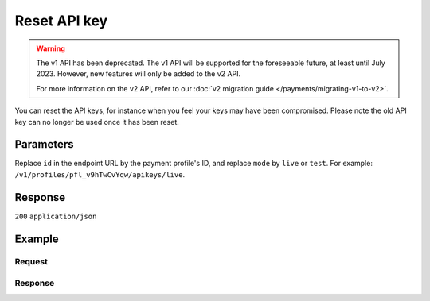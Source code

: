 Reset API key
=============
.. api-name:: Profiles API
   :version: 1

.. warning:: The v1 API has been deprecated. The v1 API will be supported for the foreseeable future, at least until
             July 2023. However, new features will only be added to the v2 API.

             For more information on the v2 API, refer to our
             :doc:`v2 migration guide </payments/migrating-v1-to-v2>`.

.. endpoint::
   :method: POST
   :url: https://api.mollie.com/v1/profiles/*profileId*/apikeys/*mode*

.. authentication::
   :api_keys: false
   :organization_access_tokens: false
   :oauth: true

You can reset the API keys, for instance when you feel your keys may have been compromised. Please note the old API key
can no longer be used once it has been reset.

Parameters
----------
Replace ``id`` in the endpoint URL by the payment profile's ID, and replace ``mode`` by ``live`` or ``test``. For
example: ``/v1/profiles/pfl_v9hTwCvYqw/apikeys/live``.

Response
--------
``200`` ``application/json``

.. parameter:: resource
   :type: string

   Indicates the response contains an API key object. Will always contain ``profile_api_key`` for this endpoint.

.. parameter:: id
   :type: string

   The (unchanged) API key's identifier.

   Possible values: ``live`` ``test``

.. parameter:: key
   :type: string

   The newly generated API key, which immediately replaces the previous API key.

.. parameter:: createdDatetime
   :type: datetime

   The API key's new date and time of creation, in `ISO 8601 <https://en.wikipedia.org/wiki/ISO_8601>`_ format.

Example
-------

Request
^^^^^^^
.. code-block:: bash
   :linenos:

   curl -X POST https://api.mollie.com/v1/profiles/pfl_v9hTwCvYqw/apikeys/live \
       -H "Authorization: Bearer access_Wwvu7egPcJLLJ9Kb7J632x8wJ2zMeJ"

Response
^^^^^^^^
.. code-block:: none
   :linenos:

   HTTP/1.1 200 OK
   Content-Type: application/json

   {
       "resource": "profile_api_key",
       "id": "live",
       "key": "live_QW7fVwCKzZZkxUsVwt39R2egTEf5Db",
       "createdDatetime": "2018-03-17T01:47:49.0Z"
   }
